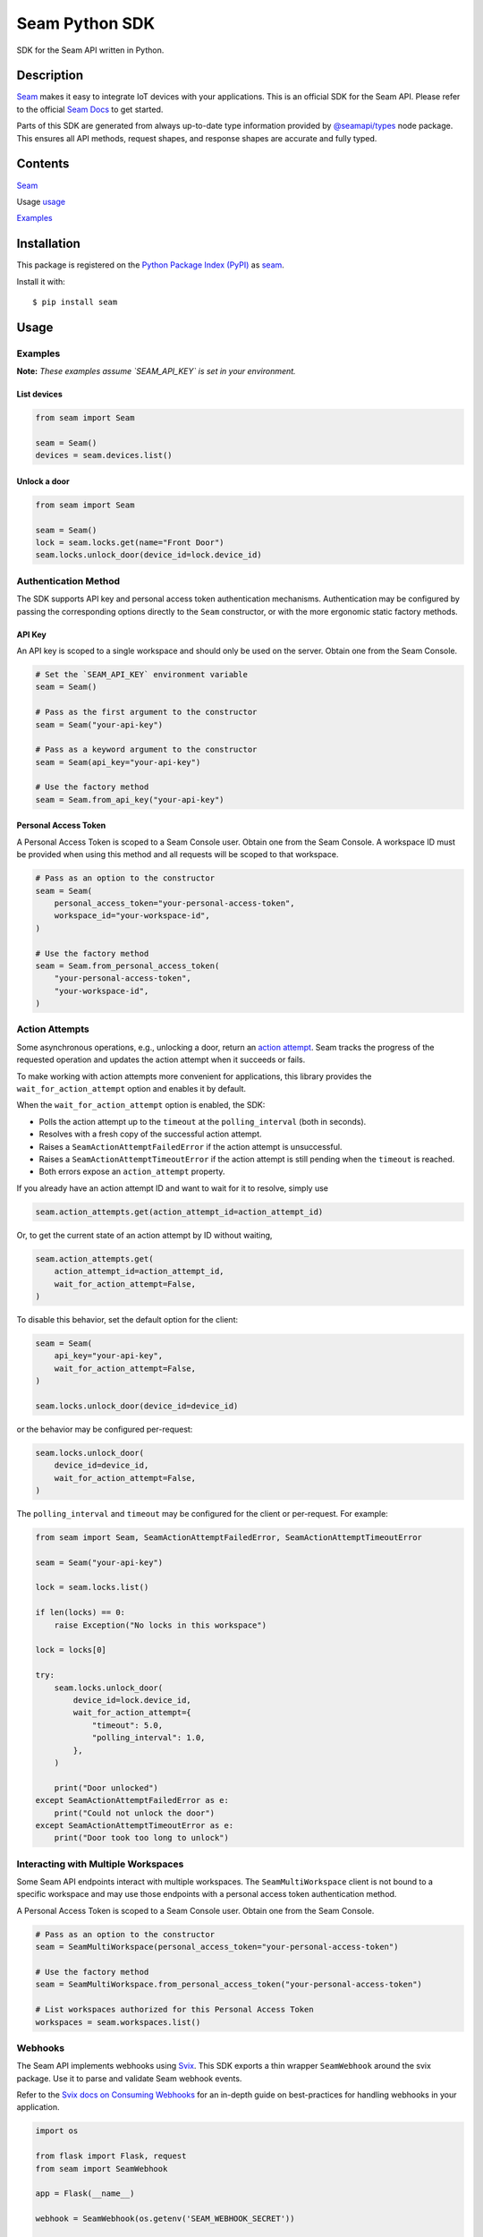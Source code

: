 Seam Python SDK
===============

|PyPI| |GitHub Actions|

.. |PyPI| image:: https://img.shields.io/pypi/v/seam.svg
   :target: https://pypi.python.org/pypi/seam
   :alt: PyPI
.. |GitHub Actions| image:: https://github.com/seamapi/python/actions/workflows/check.yml/badge.svg
   :target: https://github.com/seamapi/python/actions/workflows/check.yml
   :alt: GitHub Actions

SDK for the Seam API written in Python.

Description
-----------

`Seam <seam_home_>`_ makes it easy to integrate IoT devices with your applications.
This is an official SDK for the Seam API.
Please refer to the official `Seam Docs <https://docs.seam.co/latest/>`_ to get started.

Parts of this SDK are generated from always up-to-date type information
provided by `@seamapi/types <https://github.com/seamapi/types/>`_ node package.
This ensures all API methods, request shapes, and response shapes are
accurate and fully typed.

.. _seam_home: https://www.seam.co

Contents
--------

`Seam <Installation_>`_

Usage `<usage_>`_

`Examples <Examples_>`_

.. _Installation:

Installation
------------

This package is registered on the `Python Package Index (PyPI)`_
as seam_.

Install it with::

    $ pip install seam

.. _seam: https://pypi.python.org/pypi/seam
.. _Python Package Index (PyPI): https://pypi.python.org/

.. _usage:
Usage
-----

Examples
~~~~~~~~

**Note:** *These examples assume `SEAM_API_KEY` is set in your environment.*

List devices
^^^^^^^^^^^^

.. code-block:: python

  from seam import Seam

  seam = Seam()
  devices = seam.devices.list()

Unlock a door
^^^^^^^^^^^^^

.. code-block:: python

  from seam import Seam

  seam = Seam()
  lock = seam.locks.get(name="Front Door")
  seam.locks.unlock_door(device_id=lock.device_id)

Authentication Method
~~~~~~~~~~~~~~~~~~~~~

The SDK supports API key and personal access token authentication mechanisms.
Authentication may be configured by passing the corresponding options directly to the ``Seam`` constructor, or with the more ergonomic static factory methods.

API Key
^^^^^^^

An API key is scoped to a single workspace and should only be used on the server.
Obtain one from the Seam Console.

.. code-block:: python

  # Set the `SEAM_API_KEY` environment variable
  seam = Seam()

  # Pass as the first argument to the constructor
  seam = Seam("your-api-key")

  # Pass as a keyword argument to the constructor
  seam = Seam(api_key="your-api-key")

  # Use the factory method
  seam = Seam.from_api_key("your-api-key")

Personal Access Token
^^^^^^^^^^^^^^^^^^^^^

A Personal Access Token is scoped to a Seam Console user.
Obtain one from the Seam Console.
A workspace ID must be provided when using this method and all requests will be scoped to that workspace.

.. code-block:: python

  # Pass as an option to the constructor
  seam = Seam(
      personal_access_token="your-personal-access-token",
      workspace_id="your-workspace-id",
  )

  # Use the factory method
  seam = Seam.from_personal_access_token(
      "your-personal-access-token",
      "your-workspace-id",
  )

Action Attempts
~~~~~~~~~~~~~~~

Some asynchronous operations, e.g., unlocking a door, return an
`action attempt <https://docs.seam.co/latest/core-concepts/action-attempts>`_.
Seam tracks the progress of the requested operation and updates the action attempt
when it succeeds or fails.

To make working with action attempts more convenient for applications,
this library provides the ``wait_for_action_attempt`` option and enables it by default.

When the ``wait_for_action_attempt`` option is enabled, the SDK:

- Polls the action attempt up to the ``timeout``
  at the ``polling_interval`` (both in seconds).
- Resolves with a fresh copy of the successful action attempt.
- Raises a ``SeamActionAttemptFailedError`` if the action attempt is unsuccessful.
- Raises a ``SeamActionAttemptTimeoutError`` if the action attempt is still pending when the ``timeout`` is reached.
- Both errors expose an ``action_attempt`` property.

If you already have an action attempt ID
and want to wait for it to resolve, simply use

.. code-block:: python

  seam.action_attempts.get(action_attempt_id=action_attempt_id)

Or, to get the current state of an action attempt by ID without waiting,

.. code-block:: python

  seam.action_attempts.get(
      action_attempt_id=action_attempt_id,
      wait_for_action_attempt=False,
  )

To disable this behavior, set the default option for the client:

.. code-block:: python

  seam = Seam(
      api_key="your-api-key",
      wait_for_action_attempt=False,
  )

  seam.locks.unlock_door(device_id=device_id)

or the behavior may be configured per-request:

.. code-block:: python

  seam.locks.unlock_door(
      device_id=device_id,
      wait_for_action_attempt=False,
  )

The ``polling_interval`` and ``timeout`` may be configured for the client or per-request.
For example:

.. code-block:: python

  from seam import Seam, SeamActionAttemptFailedError, SeamActionAttemptTimeoutError

  seam = Seam("your-api-key")

  lock = seam.locks.list()

  if len(locks) == 0:
      raise Exception("No locks in this workspace")

  lock = locks[0]

  try:
      seam.locks.unlock_door(
          device_id=lock.device_id,
          wait_for_action_attempt={
              "timeout": 5.0,
              "polling_interval": 1.0,
          },
      )

      print("Door unlocked")
  except SeamActionAttemptFailedError as e:
      print("Could not unlock the door")
  except SeamActionAttemptTimeoutError as e:
      print("Door took too long to unlock")

Interacting with Multiple Workspaces
~~~~~~~~~~~~~~~~~~~~~~~~~~~~~~~~~~~~

Some Seam API endpoints interact with multiple workspaces. The ``SeamMultiWorkspace`` client is not bound to a specific workspace and may use those endpoints with a personal access token authentication method.

A Personal Access Token is scoped to a Seam Console user. Obtain one from the Seam Console.

.. code-block:: python

  # Pass as an option to the constructor
  seam = SeamMultiWorkspace(personal_access_token="your-personal-access-token")

  # Use the factory method
  seam = SeamMultiWorkspace.from_personal_access_token("your-personal-access-token")

  # List workspaces authorized for this Personal Access Token
  workspaces = seam.workspaces.list()

Webhooks
~~~~~~~~

The Seam API implements webhooks using `Svix <https://www.svix.com>`_. This SDK exports a thin wrapper ``SeamWebhook`` around the svix package. Use it to parse and validate Seam webhook events.

Refer to the `Svix docs on Consuming Webhooks <https://docs.svix.com/receiving/introduction>`_ for an in-depth guide on best-practices for handling webhooks in your application.

.. code-block:: python

  import os

  from flask import Flask, request
  from seam import SeamWebhook

  app = Flask(__name__)

  webhook = SeamWebhook(os.getenv('SEAM_WEBHOOK_SECRET'))

  @app.route('/webhook', methods=['POST'])
  def handle_webhook():
      try:
          data = webhook.verify(request.get_data(), request.headers)
      except Exception:
          return 'Bad Request', 400

      try:
          store_event(data)
      except Exception:
            return 'Internal Server Error', 500

      return '', 204

  def store_event(data):
      print(data)

  if __name__ == '__main__':
      app.run(port=8080)


Advanced Usage
~~~~~~~~~~~~~~

Setting the endpoint
^^^^^^^^^^^^^^^^^^^^

Some contexts may need to override the API endpoint,
e.g., testing or proxy setups.

Either pass the ``api_url`` option to the constructor, or set the ``SEAM_ENDPOINT`` environment variable.

Development and Testing
-----------------------

Quickstart
~~~~~~~~~~

::

    $ git clone https://github.com/seamapi/python.git
    $ cd pypackage
    $ poetry install

Run each command below in a separate terminal window:

::

    $ make watch

Primary development tasks are defined in the ``Makefile``.

Source Code
~~~~~~~~~~~

The `source code`__ is hosted on GitHub.
Clone the project with

::

    $ git clone https://github.com/seamapi/python.git

.. __: https://github.com/seamapi/python

Requirements
~~~~~~~~~~~~

You will need `Python 3`_ and Poetry_ and Node.js_ with npm_.

Install the development dependencies with

::

    $ poetry install
    $ npm install

.. _Node.js: https://nodejs.org/
.. _npm: https://www.npmjs.com/
.. _Poetry: https://poetry.eustace.io/
.. _Python 3: https://www.python.org/

Tests
~~~~~

Lint code with

::

    $ make lint


Run tests with

::

    $ make test

Run tests on changes with

::

    $ make watch

Publishing
~~~~~~~~~~

New versions are created with `poetry version`_.

Automatic
^^^^^^^^^

New versions are released automatically with semantic-release_
as long as commits follow the `Angular Commit Message Conventions`_.

.. _Angular Commit Message Conventions: https://semantic-release.gitbook.io/semantic-release/#commit-message-format
.. _semantic-release: https://semantic-release.gitbook.io/

Manual
^^^^^^

Publish a new version by triggering a `version workflow_dispatch on GitHub Actions`_.
The ``version`` input will be passed as the first argument to `poetry version`_.

This may be done on the web or using the `GitHub CLI`_ with

::

    $ gh workflow run version.yml --raw-field version=<version>

.. _Poetry version: https://python-poetry.org/docs/cli/#version
.. _GitHub CLI: https://cli.github.com/
.. _version workflow_dispatch on GitHub Actions: https://github.com/seamapi/python/actions?query=workflow%3Aversion

GitHub Actions
--------------

*GitHub Actions should already be configured: this section is for reference only.*

The following repository secrets must be set on GitHub Actions.

- ``PYPI_API_TOKEN``: API token for publishing on PyPI.

These must be set manually.

Secrets for Optional GitHub Actions
~~~~~~~~~~~~~~~~~~~~~~~~~~~~~~~~~~~

The version, format, generate, and semantic-release GitHub actions
require a user with write access to the repository
including access to read and write packages.
Set these additional secrets to enable the action:

- ``GH_TOKEN``: A personal access token for the user.
- ``GIT_USER_NAME``: The name to set for Git commits.
- ``GIT_USER_EMAIL``: The email to set for Git commits.
- ``GPG_PRIVATE_KEY``: The `GPG private key`_.
- ``GPG_PASSPHRASE``: The GPG key passphrase.

.. _GPG private key: https://github.com/marketplace/actions/import-gpg#prerequisites

Contributing
------------

Please submit and comment on bug reports and feature requests.

To submit a patch:

1. Fork it (https://github.com/seamapi/python/fork).
2. Create your feature branch (`git checkout -b my-new-feature`).
3. Make changes.
4. Commit your changes (`git commit -am 'Add some feature'`).
5. Push to the branch (`git push origin my-new-feature`).
6. Create a new Pull Request.

License
-------

This Python package is licensed under the MIT license.

Warranty
--------

This software is provided by the copyright holders and contributors "as is" and
any express or implied warranties, including, but not limited to, the implied
warranties of merchantability and fitness for a particular purpose are
disclaimed. In no event shall the copyright holder or contributors be liable for
any direct, indirect, incidental, special, exemplary, or consequential damages
(including, but not limited to, procurement of substitute goods or services;
loss of use, data, or profits; or business interruption) however caused and on
any theory of liability, whether in contract, strict liability, or tort
(including negligence or otherwise) arising in any way out of the use of this
software, even if advised of the possibility of such damage.
